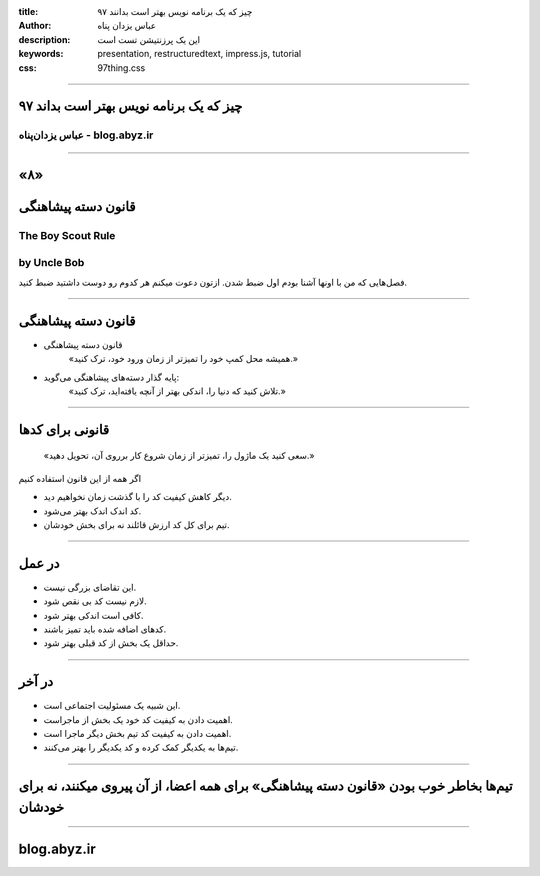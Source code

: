 :title: ۹۷ چیز که یک برنامه نویس بهتر است بدانند
:author: عباس یزدان پناه
:description: این یک پرزنتیشن تست است
:keywords: presentation, restructuredtext, impress.js, tutorial
:css: 97thing.css

----

.. raw:: html

	<h2>باسمه تعالی</h2>


۹۷ چیز که یک برنامه نویس بهتر است بداند
=========================================================

عباس یزدان‌پناه - blog.abyz.ir
------------------------------

.. image:: images/hive_ir_logo.png
	:width: 150px



----

«۸»
=====

قانون دسته پیشاهنگی
===========================================

The Boy Scout Rule
-----------------------
by Uncle Bob
------------------
فصل‌هایی که من با اونها آشنا بودم اول ضبط شدن. ازتون دعوت میکنم هر کدوم رو دوست داشتید ضبط کنید.

----

قانون دسته پیشاهنگی
====================

- قانون دسته پیشاهنگی
	«همیشه محل کمپ خود را تمیزتر از زمان ورود خود، ترک کنید.»


- پایه گذار دسته‌های پیشاهنگی می‌گوید:
	«تلاش کنید که دنیا را، اندکی بهتر از آنچه یافته‌اید، ترک کنید.»

----

قانونی برای کدها
================

	«سعی کنید یک ماژول را، تمیزتر از زمان شروع کار برروی آن، تحویل دهید.»

اگر همه از این قانون استفاده کنیم

- دیگر کاهش کیفیت کد را با گذشت زمان نخواهیم دید.
- کد اندک اندک بهتر می‌شود.
- تیم برای کل کد ارزش قائلند نه برای بخش خودشان.

----

در عمل
=======

- این تقاضای بزرگی نیست.
- لازم نیست کد بی نقص شود.
- کافی است اندکی بهتر شود.
- کدهای اضافه شده باید تمیز باشند.
- حداقل یک بخش از کد قبلی بهتر شود.

----

در آخر
=======

- این شبیه یک مسئولیت اجتماعی است.
- اهمیت دادن به کیفیت کد خود یک بخش از ماجراست.
- اهمیت دادن به کیفیت کد تیم بخش دیگر ماجرا است.
- تیم‌ها به یکدیگر کمک کرده و کد یکدیگر را بهتر می‌کنند.


----

تیم‌ها بخاطر خوب بودن «قانون دسته پیشاهنگی» برای همه اعضا، از آن پیروی میکنند، نه برای خودشان
=============================================================================================
----


blog.abyz.ir
============

.. image:: images/hive_ir_logo.png
	:width: 150px

.. raw:: html
	
	<div>
	<a href="http://twitter.com/yazdanpanaha" class="icon-twitter icon-2x"></a>yazdanpanaha
	<a href="http://github.com/yazdan" class="icon-octocat icon-2x"></a>yazdan
	</div>



